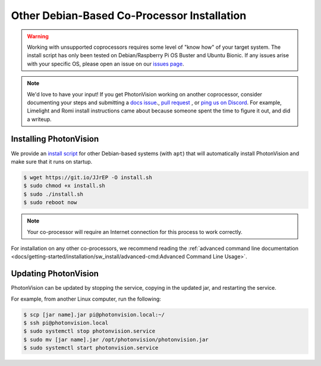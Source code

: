 Other Debian-Based Co-Processor Installation
============================================

.. warning:: Working with unsupported coprocessors requires some level of "know how" of your target system. The install script has only been tested on Debian/Raspberry Pi OS Buster and Ubuntu Bionic. If any issues arise with your specific OS, please open an issue on our `issues page <https://github.com/PhotonVision/photonvision/issues>`_.

.. note:: We'd love to have your input! If you get PhotonVision working on another coprocessor, consider documenting your steps and submitting a `docs issue <https://github.com/PhotonVision/photonvision-docs/issues>`_., `pull request <https://github.com/PhotonVision/photonvision-docs/pulls>`_ , or `ping us on Discord <https://discord.com/invite/wYxTwym>`_. For example, Limelight and Romi install instructions came about because someone spent the time to figure it out, and did a writeup.

Installing PhotonVision
-----------------------

We provide an `install script <https://git.io/JJrEP>`_ for other Debian-based systems (with ``apt``) that will automatically install PhotonVision and make sure that it runs on startup.

.. code-block:: bash

   $ wget https://git.io/JJrEP -O install.sh
   $ sudo chmod +x install.sh
   $ sudo ./install.sh
   $ sudo reboot now

.. note:: Your co-processor will require an Internet connection for this process to work correctly.

For installation on any other co-processors, we recommend reading the :ref:`advanced command line documentation <docs/getting-started/installation/sw_install/advanced-cmd:Advanced Command Line Usage>`.

Updating PhotonVision
---------------------

PhotonVision can be updated by stopping the service, copying in the updated jar, and restarting the service.

For example, from another Linux computer, run the following:

.. code-block:: bash

   $ scp [jar name].jar pi@photonvision.local:~/
   $ ssh pi@photonvision.local
   $ sudo systemctl stop photonvision.service
   $ sudo mv [jar name].jar /opt/photonvision/photonvision.jar
   $ sudo systemctl start photonvision.service


